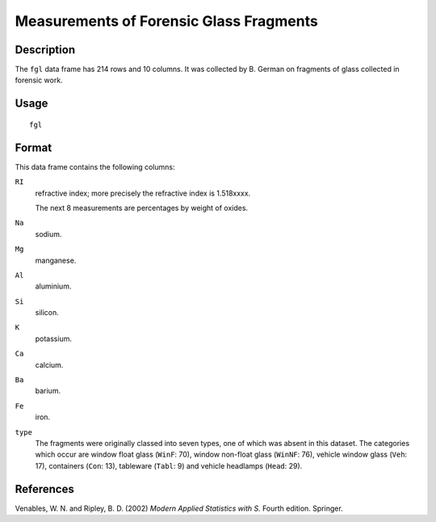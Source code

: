 +--------------------------------------+--------------------------------------+
| fgl                                  |
| R Documentation                      |
+--------------------------------------+--------------------------------------+

Measurements of Forensic Glass Fragments
----------------------------------------

Description
~~~~~~~~~~~

The ``fgl`` data frame has 214 rows and 10 columns. It was collected by
B. German on fragments of glass collected in forensic work.

Usage
~~~~~

::

    fgl

Format
~~~~~~

This data frame contains the following columns:

``RI``
    refractive index; more precisely the refractive index is 1.518xxxx.

    The next 8 measurements are percentages by weight of oxides.

``Na``
    sodium.

``Mg``
    manganese.

``Al``
    aluminium.

``Si``
    silicon.

``K``
    potassium.

``Ca``
    calcium.

``Ba``
    barium.

``Fe``
    iron.

``type``
    The fragments were originally classed into seven types, one of which
    was absent in this dataset. The categories which occur are window
    float glass (``WinF``: 70), window non-float glass (``WinNF``: 76),
    vehicle window glass (``Veh``: 17), containers (``Con``: 13),
    tableware (``Tabl``: 9) and vehicle headlamps (``Head``: 29).

References
~~~~~~~~~~

Venables, W. N. and Ripley, B. D. (2002) *Modern Applied Statistics with
S.* Fourth edition. Springer.
